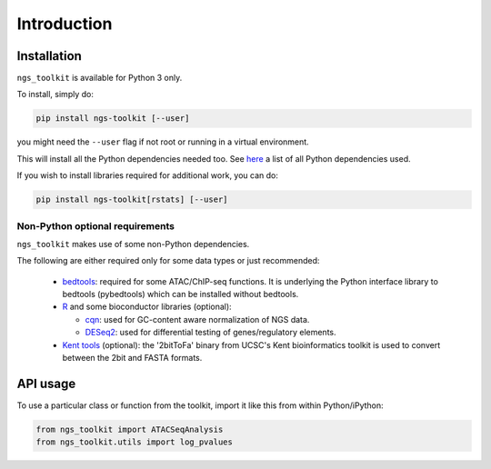 Introduction
^^^^^^^^^^^^^^^^^^^^^^^^^^^^^

Installation
=============================

``ngs_toolkit`` is available for Python 3 only.

To install, simply do:

.. code-block:: bash

   pip install ngs-toolkit [--user]

you might need the ``--user`` flag if not root or running in a virtual environment.

This will install all the Python dependencies needed too. See `here <https://github.com/afrendeiro/toolkit/blob/master/requirements/requirements.txt>`_ a list of all Python dependencies used.


If you wish to install libraries required for additional work, you can do:

.. code-block:: bash

   pip install ngs-toolkit[rstats] [--user]


Non-Python optional requirements
-----------------------------

``ngs_toolkit`` makes use of some non-Python dependencies.

The following are either required only for some data types or just recommended:

 - `bedtools <https://bedtools.readthedocs.io/en/latest/>`_: required for some ATAC/ChIP-seq functions. It is underlying the Python interface library to bedtools (pybedtools) which can be installed without bedtools.
 - `R <https://www.r-project.org/>`_ and some bioconductor libraries (optional):

   - `cqn <https://bioconductor.org/packages/release/bioc/html/cqn.html>`_: used for GC-content aware normalization of NGS data.
   - `DESeq2 <https://bioconductor.org/packages/release/bioc/html/DESeq2.html>`_: used for differential testing of genes/regulatory elements.
 - `Kent tools <https://github.com/ENCODE-DCC/kentUtils>`_ (optional): the '2bitToFa' binary from UCSC's Kent bioinformatics toolkit is used to convert between the 2bit and FASTA formats.


API usage
=============================

To use a particular class or function from the toolkit, import it like this from within Python/iPython:

.. code-block:: python

   from ngs_toolkit import ATACSeqAnalysis
   from ngs_toolkit.utils import log_pvalues
